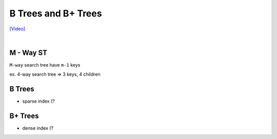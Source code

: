 B Trees and B+ Trees
=======================

`[Video] <https://www.youtube.com/watch?v=aZjYr87r1b8>`_

|

M - Way ST
-----------

``M-way`` search tree have ``m-1`` keys

ex. 4-way search tree  => 3 keys, 4 children


B Trees
---------

- sparse index (?




B+ Trees
-----------

- dense index (?


